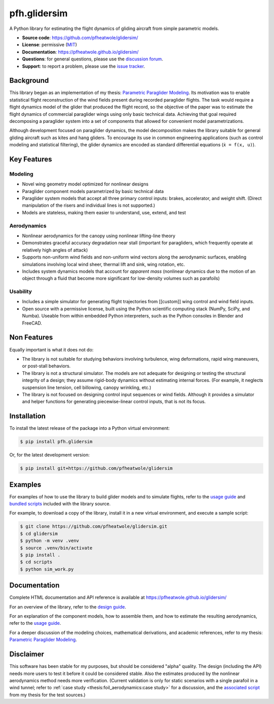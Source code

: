 pfh.glidersim
=============

.. What is it?

A Python library for estimating the flight dynamics of gliding aircraft from
simple parametric models.

* **Source code**: https://github.com/pfheatwole/glidersim/

* **License**: permissive (`MIT
  <https://github.com/pfheatwole/pfh.glidersim/tree/main/LICENSE.txt>`__)

* **Documentation**: https://pfheatwole.github.io/glidersim/

* **Questions**: for general questions, please use the `discussion forum
  <https://github.com/pfheatwole/glidersim/discussions>`__.

* **Support**: to report a problem, please use the `issue tracker
  <https://github.com/pfheatwole/glidersim/issues>`__.


Background
----------

.. What is it?

This library began as an implementation of my thesis: `Parametric Paraglider
Modeling <https://pfheatwole.github.io/thesis/>`__. Its motivation was to
enable statistical flight reconstruction of the wind fields present during
recorded paraglider flights. The task would require a flight dynamics model of
the glider that produced the flight record, so the objective of the paper was
to estimate the flight dynamics of commercial paraglider wings using only basic
technical data. Achieving that goal required decomposing a paraglider system
into a set of components that allowed for convenient model parametrizations.


.. How is it used?

.. Who is it for?

.. Who is its intended audience?

Although development focused on paraglider dynamics, the model decomposition
makes the library suitable for general gliding aircraft such as kites and hang
gliders. To encourage its use in common engineering applications (such as
control modeling and statistical filtering), the glider dynamics are encoded as
standard differential equations (``ẋ = f(x, u)``).


.. FIXME: how does it compare to existing simulators? What makes it special?



Key Features
------------

.. Features are *what* it does, not *how* it works.


.. FIXME: rewrite lists for parallel structure; easier to read


Modeling
^^^^^^^^

* Novel wing geometry model optimized for nonlinear designs

  .. This flexible geometry is what enables simple parametrizations

* Paraglider component models parametrized by basic technical data

* Paraglider system models that accept all three primary control inputs:
  brakes, accelerator, and weight shift. (Direct manipulation of the risers and
  individual lines is not supported.)

* Models are stateless, making them easier to understand, use, extend, and test


Aerodynamics
^^^^^^^^^^^^

* Nonlinear aerodynamics for the canopy using nonlinear lifting-line theory

* Demonstrates graceful accuracy degradation near stall (important for
  paragliders, which frequently operate at relatively high angles of attack)

* Supports non-uniform wind fields and non-uniform wind vectors along the
  aerodynamic surfaces, enabling simulations involving local wind sheer,
  thermal lift and sink, wing rotation, etc.

* Includes system dynamics models that account for *apparent mass* (nonlinear
  dynamics due to the motion of an object through a fluid that become more
  significant for low-density volumes such as parafoils)


Usability
^^^^^^^^^

* Includes a simple simulator for generating flight trajectories from
  [[custom]] wing control and wind field inputs.

* Open source with a permissive license, built using the Python scientific
  computing stack (NumPy, SciPy, and Numba). Useable from within embedded
  Python interpreters, such as the Python consoles in Blender and FreeCAD.

.. Who is the target audience?

   People interested in understanding wing behavior (static foil performance,
   dynamic wing response, etc), people needing so simulate flights (developing
   control systems, performing flight reconstruction, etc)


Non Features
------------

.. What are its non-goals?

Equally important is what it does not do:

* The library is not suitable for studying behaviors involving turbulence, wing
  deformations, rapid wing maneuvers, or post-stall behaviors.

* The library is not a structural simulator. The models are not adequate for
  designing or testing the structural integrity of a design; they assume
  rigid-body dynamics without estimating internal forces. (For example, it
  neglects suspension line tension, cell billowing, canopy wrinkling, etc.)

* The library is not focused on designing control input sequences or wind
  fields. Although it provides a simulator and helper functions for generating
  piecewise-linear control inputs, that is not its focus.


Installation
------------

To install the latest release of the package into a Python virtual environment:

.. code-block:: bash

   $ pip install pfh.glidersim

Or, for the latest development version:

.. code-block:: bash

   $ pip install git+https://github.com/pfheatwole/glidersim


Examples
--------

For examples of how to use the library to build glider models and to simulate
flights, refer to the `usage guide
<https://pfheatwole.github.io/glidersim/guide>`__ and `bundled scripts
<https://github.com/pfheatwole/glidersim/tree/main/scripts>`__ included with the
library source.

For example, to download a copy of the library, install it in a new virtual
environment, and execute a sample script:

.. code-block::

   $ git clone https://github.com/pfheatwole/glidersim.git
   $ cd glidersim
   $ python -m venv .venv
   $ source .venv/bin/activate
   $ pip install .
   $ cd scripts
   $ python sim_work.py


Documentation
-------------

Complete HTML documentation and API reference is available at
https://pfheatwole.github.io/glidersim/

For an overview of the library, refer to the `design guide
<https://pfheatwole.github.io/glidersim/design/>`__.

For an explanation of the component models, how to assemble them, and how to
estimate the resulting aerodynamics, refer to the `usage guide
<https://pfheatwole.github.io/glidersim/usage/>`__.

For a deeper discussion of the modeling choices, mathematical derivations, and
academic references, refer to my thesis: `Parametric Paraglider Modeling
<https://pfheatwole.github.io/thesis>`__.


Disclaimer
----------

.. State of the software

This software has been stable for my purposes, but should be considered "alpha"
quality. The design (including the API) needs more users to test it before it
could be considered stable. Also the estimates produced by the nonlinear
aerodynamics method needs more verification. (Current validation is only for
static scenarios with a single parafoil in a wind tunnel; refer to :ref:`case
study <thesis:foil_aerodynamics:case study>` for a discussion, and the
`associated script
<http://github.com/pfheatwole/thesis/source/figures/paragglider/belloc/belloc.py>`__
from my thesis for the test sources.)
